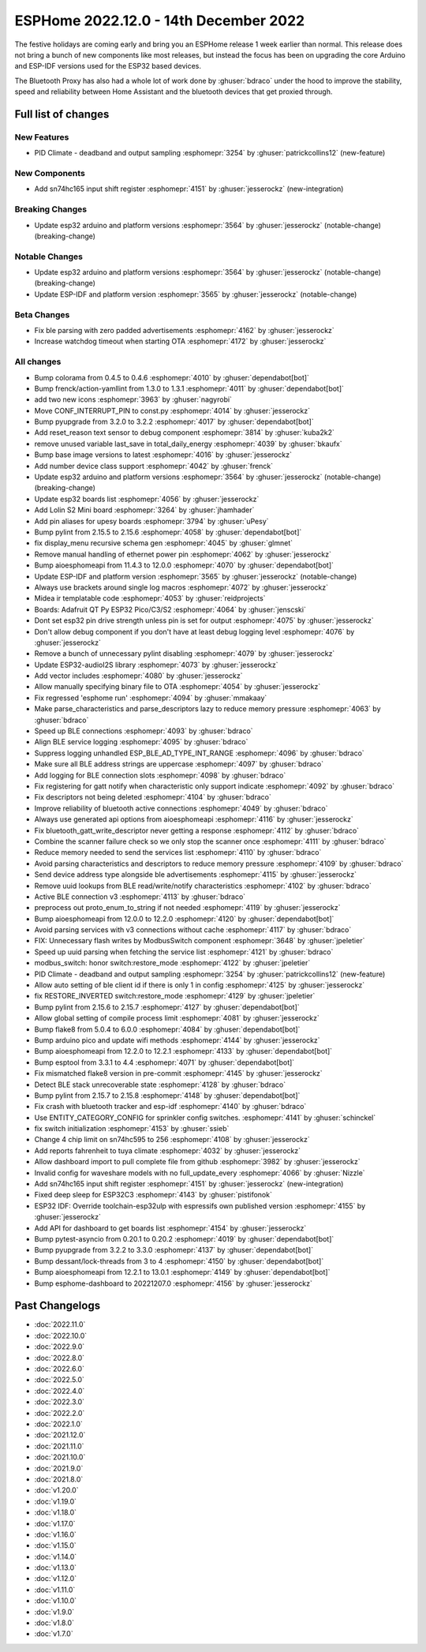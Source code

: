 ESPHome 2022.12.0 - 14th December 2022
======================================

.. seo::
    :description: Changelog for ESPHome 2022.12.0.
    :image: /_static/changelog-2022.12.0.png
    :author: Jesse Hills
    :author_twitter: @jesserockz

.. imgtable::
    :columns: 3

    ESP32, components/esp32, esp32.svg
    Bluetooth Proxy, components/bluetooth_proxy, bluetooth.svg
    SN74HC165 I/O Expander, components/sn74hc165, sn74hc595.jpg

The festive holidays are coming early and bring you an ESPHome release 1 week earlier than normal.
This release does not bring a bunch of new components like most releases, but instead the focus
has been on upgrading the core Arduino and ESP-IDF versions used for the ESP32 based devices.

The Bluetooth Proxy has also had a whole lot of work done by :ghuser:`bdraco` under the hood to
improve the stability, speed and reliability between Home Assistant and the bluetooth devices
that get proxied through.

Full list of changes
--------------------

New Features
^^^^^^^^^^^^

- PID Climate - deadband and output sampling :esphomepr:`3254` by :ghuser:`patrickcollins12` (new-feature)

New Components
^^^^^^^^^^^^^^

- Add sn74hc165 input shift register :esphomepr:`4151` by :ghuser:`jesserockz` (new-integration)

Breaking Changes
^^^^^^^^^^^^^^^^

- Update esp32 arduino and platform versions :esphomepr:`3564` by :ghuser:`jesserockz` (notable-change) (breaking-change)

Notable Changes
^^^^^^^^^^^^^^^

- Update esp32 arduino and platform versions :esphomepr:`3564` by :ghuser:`jesserockz` (notable-change) (breaking-change)
- Update ESP-IDF and platform version :esphomepr:`3565` by :ghuser:`jesserockz` (notable-change)

Beta Changes
^^^^^^^^^^^^

- Fix ble parsing with zero padded advertisements :esphomepr:`4162` by :ghuser:`jesserockz`
- Increase watchdog timeout when starting OTA :esphomepr:`4172` by :ghuser:`jesserockz`

All changes
^^^^^^^^^^^

- Bump colorama from 0.4.5 to 0.4.6 :esphomepr:`4010` by :ghuser:`dependabot[bot]`
- Bump frenck/action-yamllint from 1.3.0 to 1.3.1 :esphomepr:`4011` by :ghuser:`dependabot[bot]`
- add two new icons :esphomepr:`3963` by :ghuser:`nagyrobi`
- Move CONF_INTERRUPT_PIN to const.py :esphomepr:`4014` by :ghuser:`jesserockz`
- Bump pyupgrade from 3.2.0 to 3.2.2 :esphomepr:`4017` by :ghuser:`dependabot[bot]`
- Add reset_reason text sensor to debug component :esphomepr:`3814` by :ghuser:`kuba2k2`
- remove unused variable last_save in total_daily_energy :esphomepr:`4039` by :ghuser:`bkaufx`
- Bump base image versions to latest :esphomepr:`4016` by :ghuser:`jesserockz`
- Add number device class support :esphomepr:`4042` by :ghuser:`frenck`
- Update esp32 arduino and platform versions :esphomepr:`3564` by :ghuser:`jesserockz` (notable-change) (breaking-change)
- Update esp32 boards list :esphomepr:`4056` by :ghuser:`jesserockz`
- Add Lolin S2 Mini board :esphomepr:`3264` by :ghuser:`jhamhader`
- Add pin aliases for upesy boards :esphomepr:`3794` by :ghuser:`uPesy`
- Bump pylint from 2.15.5 to 2.15.6 :esphomepr:`4058` by :ghuser:`dependabot[bot]`
- fix display_menu recursive schema gen :esphomepr:`4045` by :ghuser:`glmnet`
- Remove manual handling of ethernet power pin :esphomepr:`4062` by :ghuser:`jesserockz`
- Bump aioesphomeapi from 11.4.3 to 12.0.0 :esphomepr:`4070` by :ghuser:`dependabot[bot]`
- Update ESP-IDF and platform version :esphomepr:`3565` by :ghuser:`jesserockz` (notable-change)
- Always use brackets around single log macros :esphomepr:`4072` by :ghuser:`jesserockz`
- Midea ir templatable code :esphomepr:`4053` by :ghuser:`reidprojects`
- Boards: Adafruit QT Py ESP32 Pico/C3/S2 :esphomepr:`4064` by :ghuser:`jenscski`
- Dont set esp32 pin drive strength unless pin is set for output :esphomepr:`4075` by :ghuser:`jesserockz`
- Don't allow debug component if you don't have at least debug logging level :esphomepr:`4076` by :ghuser:`jesserockz`
- Remove a bunch of unnecessary pylint disabling :esphomepr:`4079` by :ghuser:`jesserockz`
- Update ESP32-audioI2S library :esphomepr:`4073` by :ghuser:`jesserockz`
- Add vector includes :esphomepr:`4080` by :ghuser:`jesserockz`
- Allow manually specifying binary file to OTA :esphomepr:`4054` by :ghuser:`jesserockz`
- Fix regressed 'esphome run' :esphomepr:`4094` by :ghuser:`mmakaay`
- Make parse_characteristics and parse_descriptors lazy to reduce memory pressure :esphomepr:`4063` by :ghuser:`bdraco`
- Speed up BLE connections :esphomepr:`4093` by :ghuser:`bdraco`
- Align BLE service logging :esphomepr:`4095` by :ghuser:`bdraco`
- Suppress logging unhandled ESP_BLE_AD_TYPE_INT_RANGE :esphomepr:`4096` by :ghuser:`bdraco`
- Make sure all BLE address strings are uppercase :esphomepr:`4097` by :ghuser:`bdraco`
- Add logging for BLE connection slots :esphomepr:`4098` by :ghuser:`bdraco`
- Fix registering for gatt notify when characteristic only support indicate :esphomepr:`4092` by :ghuser:`bdraco`
- Fix descriptors not being deleted :esphomepr:`4104` by :ghuser:`bdraco`
- Improve reliability of bluetooth active connections :esphomepr:`4049` by :ghuser:`bdraco`
- Always use generated api options from aioesphomeapi :esphomepr:`4116` by :ghuser:`jesserockz`
- Fix bluetooth_gatt_write_descriptor never getting a response :esphomepr:`4112` by :ghuser:`bdraco`
- Combine the scanner failure check so we only stop the scanner once :esphomepr:`4111` by :ghuser:`bdraco`
- Reduce memory needed to send the services list :esphomepr:`4110` by :ghuser:`bdraco`
- Avoid parsing characteristics and descriptors to reduce memory pressure :esphomepr:`4109` by :ghuser:`bdraco`
- Send device address type alongside ble advertisements :esphomepr:`4115` by :ghuser:`jesserockz`
- Remove uuid lookups from BLE read/write/notify characteristics :esphomepr:`4102` by :ghuser:`bdraco`
- Active BLE connection v3 :esphomepr:`4113` by :ghuser:`bdraco`
- preprocess out proto_enum_to_string if not needed :esphomepr:`4119` by :ghuser:`jesserockz`
- Bump aioesphomeapi from 12.0.0 to 12.2.0 :esphomepr:`4120` by :ghuser:`dependabot[bot]`
- Avoid parsing services with v3 connections without cache :esphomepr:`4117` by :ghuser:`bdraco`
- FIX: Unnecessary flash writes by ModbusSwitch component :esphomepr:`3648` by :ghuser:`jpeletier`
- Speed up uuid parsing when fetching the service list :esphomepr:`4121` by :ghuser:`bdraco`
- modbus_switch: honor switch:restore_mode :esphomepr:`4122` by :ghuser:`jpeletier`
- PID Climate - deadband and output sampling :esphomepr:`3254` by :ghuser:`patrickcollins12` (new-feature)
- Allow auto setting of ble client id if there is only 1 in config :esphomepr:`4125` by :ghuser:`jesserockz`
- fix RESTORE_INVERTED switch:restore_mode :esphomepr:`4129` by :ghuser:`jpeletier`
- Bump pylint from 2.15.6 to 2.15.7 :esphomepr:`4127` by :ghuser:`dependabot[bot]`
- Allow global setting of compile process limit :esphomepr:`4081` by :ghuser:`jesserockz`
- Bump flake8 from 5.0.4 to 6.0.0 :esphomepr:`4084` by :ghuser:`dependabot[bot]`
- Bump arduino pico and update wifi methods :esphomepr:`4144` by :ghuser:`jesserockz`
- Bump aioesphomeapi from 12.2.0 to 12.2.1 :esphomepr:`4133` by :ghuser:`dependabot[bot]`
- Bump esptool from 3.3.1 to 4.4 :esphomepr:`4071` by :ghuser:`dependabot[bot]`
- Fix mismatched flake8 version in pre-commit :esphomepr:`4145` by :ghuser:`jesserockz`
- Detect BLE stack unrecoverable state :esphomepr:`4128` by :ghuser:`bdraco`
- Bump pylint from 2.15.7 to 2.15.8 :esphomepr:`4148` by :ghuser:`dependabot[bot]`
- Fix crash with bluetooth tracker and esp-idf :esphomepr:`4140` by :ghuser:`bdraco`
- Use ENTITY_CATEGORY_CONFIG for sprinkler config switches. :esphomepr:`4141` by :ghuser:`schinckel`
- fix switch initialization :esphomepr:`4153` by :ghuser:`ssieb`
- Change 4 chip limit on sn74hc595 to 256 :esphomepr:`4108` by :ghuser:`jesserockz`
- Add reports fahrenheit to tuya climate :esphomepr:`4032` by :ghuser:`jesserockz`
- Allow dashboard import to pull complete file from github :esphomepr:`3982` by :ghuser:`jesserockz`
- Invalid config for waveshare models with no full_update_every :esphomepr:`4066` by :ghuser:`Nizzle`
- Add sn74hc165 input shift register :esphomepr:`4151` by :ghuser:`jesserockz` (new-integration)
- Fixed deep sleep for ESP32C3 :esphomepr:`4143` by :ghuser:`pistifonok`
- ESP32 IDF: Override toolchain-esp32ulp with espressifs own published version :esphomepr:`4155` by :ghuser:`jesserockz`
- Add API for dashboard to get boards list :esphomepr:`4154` by :ghuser:`jesserockz`
- Bump pytest-asyncio from 0.20.1 to 0.20.2 :esphomepr:`4019` by :ghuser:`dependabot[bot]`
- Bump pyupgrade from 3.2.2 to 3.3.0 :esphomepr:`4137` by :ghuser:`dependabot[bot]`
- Bump dessant/lock-threads from 3 to 4 :esphomepr:`4150` by :ghuser:`dependabot[bot]`
- Bump aioesphomeapi from 12.2.1 to 13.0.1 :esphomepr:`4149` by :ghuser:`dependabot[bot]`
- Bump esphome-dashboard to 20221207.0 :esphomepr:`4156` by :ghuser:`jesserockz`

Past Changelogs
---------------

- :doc:`2022.11.0`
- :doc:`2022.10.0`
- :doc:`2022.9.0`
- :doc:`2022.8.0`
- :doc:`2022.6.0`
- :doc:`2022.5.0`
- :doc:`2022.4.0`
- :doc:`2022.3.0`
- :doc:`2022.2.0`
- :doc:`2022.1.0`
- :doc:`2021.12.0`
- :doc:`2021.11.0`
- :doc:`2021.10.0`
- :doc:`2021.9.0`
- :doc:`2021.8.0`
- :doc:`v1.20.0`
- :doc:`v1.19.0`
- :doc:`v1.18.0`
- :doc:`v1.17.0`
- :doc:`v1.16.0`
- :doc:`v1.15.0`
- :doc:`v1.14.0`
- :doc:`v1.13.0`
- :doc:`v1.12.0`
- :doc:`v1.11.0`
- :doc:`v1.10.0`
- :doc:`v1.9.0`
- :doc:`v1.8.0`
- :doc:`v1.7.0`
